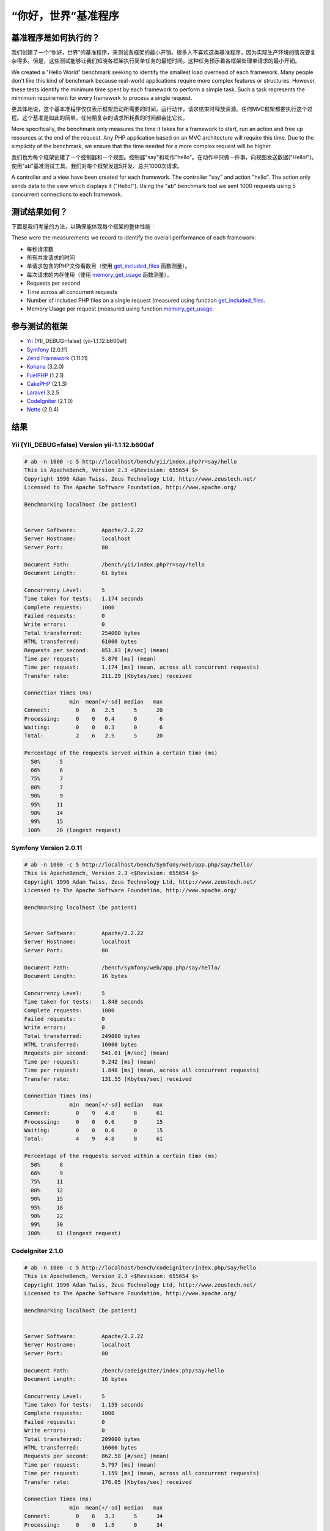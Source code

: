 “你好，世界”基准程序
=====================

基准程序是如何执行的？
----------------------------------
我们创建了一个“你好，世界”的基准程序，来测试各框架的最小开销。很多人不喜欢这类基准程序，因为实际生产环境的情况要复杂得多。但是，这些测试能够让我们知晓各框架执行简单任务的最短时间。这种任务预示着各框架处理单请求的最小开销。

We created a "Hello World" benchmark seeking to identify the smallest load overhead of each framework. Many people don't like this kind of benchmark because real-world applications require more complex features or structures. However, these tests identify the minimum time spent by each framework to perform a simple task. Such a task represents the mimimum requirement for every framework to process a single request.

更具体地说，这个基本准程序仅仅表示框架启动所需要的时间，运行动作，请求结束时释放资源。任何MVC框架都要执行这个过程。这个基准是如此的简单，任何稍复杂的请求所耗费的时间都会比它长。

More specifically, the benchmark only measures the time it takes for a framework to start, run an action and free up resources at the end of the request. Any PHP application based on an MVC architecture will require this time. Due to the simplicity of the benchmark, we ensure that the time needed for a more complex request will be higher.

我们也为每个框架创建了一个控制器和一个视图。控制器"say"和动作"hello"。在动作中只做一件事，向视图发送数据("Hello!")。使用"ab"基准测试工具，我们对每个框架发送5并发、总共1000次请求。

A controller and a view have been created for each framework. The controller "say" and action "hello". The action only sends data to the view which displays it ("Hello!"). Using the "ab" benchmark tool we sent 1000 requests using 5 concurrent connections to each framework.

测试结果如何？
--------------------------------
下面是我们考量的方法，以确保能体现每个框架的整体性能：

These were the measurements we record to identify the overall performance of each framework:

* 每秒请求数
* 所有并发请求的时间
* 单请求包含的PHP文你看数目（使用 get_included_files_ 函数测量）。
* 每次请求的内存使用（使用 memory_get_usage_ 函数测量）。

* Requests per second
* Time across all concurrent requests
* Number of included PHP files on a single request (measured using function get_included_files_.
* Memory Usage per request (measured using function memory_get_usage_.

参与测试的框架
-----------------------
* Yii_ (YII_DEBUG=false) (yii-1.1.12.b600af)
* Symfony_ (2.0.11)
* `Zend Framework`_ (1.11.11)
* Kohana_ (3.2.0)
* FuelPHP_ (1.2.1)
* CakePHP_ (2.1.3)
* Laravel_ 3.2.5
* CodeIgniter_ (2.1.0)
* Nette_ (2.0.4)

结果
-------

Yii (YII_DEBUG=false) Version yii-1.1.12.b600af
^^^^^^^^^^^^^^^^^^^^^^^^^^^^^^^^^^^^^^^^^^^^^^^


.. code-block:: php

	# ab -n 1000 -c 5 http://localhost/bench/yii/index.php?r=say/hello
	This is ApacheBench, Version 2.3 <$Revision: 655654 $>
	Copyright 1996 Adam Twiss, Zeus Technology Ltd, http://www.zeustech.net/
	Licensed to The Apache Software Foundation, http://www.apache.org/

	Benchmarking localhost (be patient)


	Server Software:        Apache/2.2.22
	Server Hostname:        localhost
	Server Port:            80

	Document Path:          /bench/yii/index.php?r=say/hello
	Document Length:        61 bytes

	Concurrency Level:      5
	Time taken for tests:   1.174 seconds
	Complete requests:      1000
	Failed requests:        0
	Write errors:           0
	Total transferred:      254000 bytes
	HTML transferred:       61000 bytes
	Requests per second:    851.83 [#/sec] (mean)
	Time per request:       5.870 [ms] (mean)
	Time per request:       1.174 [ms] (mean, across all concurrent requests)
	Transfer rate:          211.29 [Kbytes/sec] received

	Connection Times (ms)
	              min  mean[+/-sd] median   max
	Connect:        0    6   2.5      5      20
	Processing:     0    0   0.4      0       6
	Waiting:        0    0   0.3      0       6
	Total:          2    6   2.5      5      20

	Percentage of the requests served within a certain time (ms)
	  50%      5
	  66%      6
	  75%      7
	  80%      7
	  90%      9
	  95%     11
	  98%     14
	  99%     15
	 100%     20 (longest request)

Symfony Version 2.0.11
^^^^^^^^^^^^^^^^^^^^^^

.. code-block:: php

	# ab -n 1000 -c 5 http://localhost/bench/Symfony/web/app.php/say/hello/
	This is ApacheBench, Version 2.3 <$Revision: 655654 $>
	Copyright 1996 Adam Twiss, Zeus Technology Ltd, http://www.zeustech.net/
	Licensed to The Apache Software Foundation, http://www.apache.org/

	Benchmarking localhost (be patient)


	Server Software:        Apache/2.2.22
	Server Hostname:        localhost
	Server Port:            80

	Document Path:          /bench/Symfony/web/app.php/say/hello/
	Document Length:        16 bytes

	Concurrency Level:      5
	Time taken for tests:   1.848 seconds
	Complete requests:      1000
	Failed requests:        0
	Write errors:           0
	Total transferred:      249000 bytes
	HTML transferred:       16000 bytes
	Requests per second:    541.01 [#/sec] (mean)
	Time per request:       9.242 [ms] (mean)
	Time per request:       1.848 [ms] (mean, across all concurrent requests)
	Transfer rate:          131.55 [Kbytes/sec] received

	Connection Times (ms)
	              min  mean[+/-sd] median   max
	Connect:        0    9   4.8      8      61
	Processing:     0    0   0.6      0      15
	Waiting:        0    0   0.6      0      15
	Total:          4    9   4.8      8      61

	Percentage of the requests served within a certain time (ms)
	  50%      8
	  66%      9
	  75%     11
	  80%     12
	  90%     15
	  95%     18
	  98%     22
	  99%     30
	 100%     61 (longest request)

CodeIgniter 2.1.0
^^^^^^^^^^^^^^^^^


.. code-block:: php

	# ab -n 1000 -c 5 http://localhost/bench/codeigniter/index.php/say/hello
	This is ApacheBench, Version 2.3 <$Revision: 655654 $>
	Copyright 1996 Adam Twiss, Zeus Technology Ltd, http://www.zeustech.net/
	Licensed to The Apache Software Foundation, http://www.apache.org/

	Benchmarking localhost (be patient)


	Server Software:        Apache/2.2.22
	Server Hostname:        localhost
	Server Port:            80

	Document Path:          /bench/codeigniter/index.php/say/hello
	Document Length:        16 bytes

	Concurrency Level:      5
	Time taken for tests:   1.159 seconds
	Complete requests:      1000
	Failed requests:        0
	Write errors:           0
	Total transferred:      209000 bytes
	HTML transferred:       16000 bytes
	Requests per second:    862.58 [#/sec] (mean)
	Time per request:       5.797 [ms] (mean)
	Time per request:       1.159 [ms] (mean, across all concurrent requests)
	Transfer rate:          176.05 [Kbytes/sec] received

	Connection Times (ms)
	              min  mean[+/-sd] median   max
	Connect:        0    6   3.3      5      34
	Processing:     0    0   1.5      0      34
	Waiting:        0    0   1.5      0      34
	Total:          2    6   3.5      5      35

	Percentage of the requests served within a certain time (ms)
	  50%      5
	  66%      6
	  75%      6
	  80%      7
	  90%      8
	  95%     12
	  98%     17
	  99%     24
	 100%     35 (longest request)


Kohana 3.2.0
^^^^^^^^^^^^

.. code-block:: php

	# ab -n 1000 -c 5 http://localhost/bench/kohana/index.php/say/hello
	This is ApacheBench, Version 2.3 <$Revision: 655654 $>
	Copyright 1996 Adam Twiss, Zeus Technology Ltd, http://www.zeustech.net/
	Licensed to The Apache Software Foundation, http://www.apache.org/

	Benchmarking localhost (be patient)


	Server Software:        Apache/2.2.22
	Server Hostname:        localhost
	Server Port:            80

	Document Path:          /bench/kohana/index.php/say/hello
	Document Length:        15 bytes

	Concurrency Level:      5
	Time taken for tests:   1.375 seconds
	Complete requests:      1000
	Failed requests:        0
	Write errors:           0
	Total transferred:      223000 bytes
	HTML transferred:       15000 bytes
	Requests per second:    727.07 [#/sec] (mean)
	Time per request:       6.877 [ms] (mean)
	Time per request:       1.375 [ms] (mean, across all concurrent requests)
	Transfer rate:          158.34 [Kbytes/sec] received

	Connection Times (ms)
	              min  mean[+/-sd] median   max
	Connect:        0    7   3.3      6      37
	Processing:     0    0   0.6      0      10
	Waiting:        0    0   0.4      0       6
	Total:          3    7   3.3      6      37

	Percentage of the requests served within a certain time (ms)
	  50%      6
	  66%      7
	  75%      8
	  80%      8
	  90%     10
	  95%     13
	  98%     16
	  99%     20
	 100%     37 (longest request)


Fuel 1.2.1
^^^^^^^^^^

.. code-block:: php

	# ab -n 1000 -c 5 http://localhost/bench/fuel/say/hello
	This is ApacheBench, Version 2.3 <$Revision: 655654 $>
	Copyright 1996 Adam Twiss, Zeus Technology Ltd, http://www.zeustech.net/
	Licensed to The Apache Software Foundation, http://www.apache.org/

	Benchmarking localhost (be patient)


	Server Software:        Apache/2.2.22
	Server Hostname:        localhost
	Server Port:            80

	Document Path:          /bench/fuel/public/say/hello
	Document Length:        16 bytes

	Concurrency Level:      5
	Time taken for tests:   1.759 seconds
	Complete requests:      1000
	Failed requests:        0
	Write errors:           0
	Total transferred:      209000 bytes
	HTML transferred:       16000 bytes
	Requests per second:    568.41 [#/sec] (mean)
	Time per request:       8.796 [ms] (mean)
	Time per request:       1.759 [ms] (mean, across all concurrent requests)
	Transfer rate:          116.01 [Kbytes/sec] received

	Connection Times (ms)
	              min  mean[+/-sd] median   max
	Connect:        0    9   4.3      8      51
	Processing:     0    0   1.3      0      34
	Waiting:        0    0   1.3      0      34
	Total:          4    9   4.4      8      51

	Percentage of the requests served within a certain time (ms)
	  50%      8
	  66%      9
	  75%     10
	  80%     11
	  90%     13
	  95%     17
	  98%     22
	  99%     26
	 100%     51 (longest request)

Cake 2.1.3
^^^^^^^^^^

.. code-block:: php

	# ab -n 10 -c 5 http://localhost/bench/cake/say/hello
	This is ApacheBench, Version 2.3 <$Revision: 655654 $>
	Copyright 1996 Adam Twiss, Zeus Technology Ltd, http://www.zeustech.net/
	Licensed to The Apache Software Foundation, http://www.apache.org/

	Benchmarking localhost (be patient).....done


	Server Software:        Apache/2.2.22
	Server Hostname:        localhost
	Server Port:            80

	Document Path:          /bench/cake/say/hello
	Document Length:        16 bytes

	Concurrency Level:      5
	Time taken for tests:   30.051 seconds
	Complete requests:      10
	Failed requests:        0
	Write errors:           0
	Total transferred:      1680 bytes
	HTML transferred:       160 bytes
	Requests per second:    0.33 [#/sec] (mean)
	Time per request:       15025.635 [ms] (mean)
	Time per request:       3005.127 [ms] (mean, across all concurrent requests)
	Transfer rate:          0.05 [Kbytes/sec] received

	Connection Times (ms)
	              min  mean[+/-sd] median   max
	Connect:        0    2   3.6      0      11
	Processing: 15009 15020   9.8  15019   15040
	Waiting:        9   21   7.9     25      33
	Total:      15009 15022   8.9  15021   15040

	Percentage of the requests served within a certain time (ms)
	  50%  15021
	  66%  15024
	  75%  15024
	  80%  15032
	  90%  15040
	  95%  15040
	  98%  15040
	  99%  15040
	 100%  15040 (longest request)

Zend Framework 1.11.11
^^^^^^^^^^^^^^^^^^^^^^

.. code-block:: php

	# ab -n 10 -c 5 http://localhost/bench/zendfw/public/say/hello
	This is ApacheBench, Version 2.3 <$Revision: 655654 $>
	Copyright 1996 Adam Twiss, Zeus Technology Ltd, http://www.zeustech.net/
	Licensed to The Apache Software Foundation, http://www.apache.org/

	Benchmarking localhost (be patient)


	Server Software:        Apache/2.2.22
	Server Hostname:        localhost
	Server Port:            80

	Document Path:          /bench/zendfw/public/say/hello
	Document Length:        16 bytes

	Concurrency Level:      5
	Time taken for tests:   3.086 seconds
	Complete requests:      1000
	Failed requests:        0
	Write errors:           0
	Total transferred:      209000 bytes
	HTML transferred:       16000 bytes
	Requests per second:    324.02 [#/sec] (mean)
	Time per request:       15.431 [ms] (mean)
	Time per request:       3.086 [ms] (mean, across all concurrent requests)
	Transfer rate:          66.13 [Kbytes/sec] received

	Connection Times (ms)
	              min  mean[+/-sd] median   max
	Connect:        0   15   6.1     14      61
	Processing:     0    0   1.7      0      37
	Waiting:        0    0   1.7      0      36
	Total:          8   15   6.1     14      61

	Percentage of the requests served within a certain time (ms)
	  50%     14
	  66%     16
	  75%     17
	  80%     18
	  90%     23
	  95%     27
	  98%     33
	  99%     37
	 100%     61 (longest request)

Laravel 3.2.5
^^^^^^^^^^^^^

.. code-block:: php

	This is ApacheBench, Version 2.3 <$Revision: 655654 $>
	Copyright 1996 Adam Twiss, Zeus Technology Ltd, http://www.zeustech.net/
	Licensed to The Apache Software Foundation, http://www.apache.org/

	Benchmarking localhost (be patient)


	Server Software:        Apache/2.2.22
	Server Hostname:        localhost
	Server Port:            80

	Document Path:          /bench/laravel/public/say/hello
	Document Length:        15 bytes

	Concurrency Level:      5
	Time taken for tests:   2.353 seconds
	Complete requests:      1000
	Failed requests:        0
	Write errors:           0
	Total transferred:      831190 bytes
	HTML transferred:       15000 bytes
	Requests per second:    424.97 [#/sec] (mean)
	Time per request:       11.765 [ms] (mean)
	Time per request:       2.353 [ms] (mean, across all concurrent requests)
	Transfer rate:          344.96 [Kbytes/sec] received

	Connection Times (ms)
	              min  mean[+/-sd] median   max
	Connect:        0   12   5.6     10      56
	Processing:     0    0   0.6      0      10
	Waiting:        0    0   0.5      0      10
	Total:          5   12   5.6     10      56

	Percentage of the requests served within a certain time (ms)
	  50%     10
	  66%     12
	  75%     13
	  80%     15
	  90%     18
	  95%     22
	  98%     29
	  99%     36
	 100%     56 (longest request)

Nette 2.0.4
^^^^^^^^^^^

.. code-block:: php

	# ab -n 1000 -c 5 http://localhost/bench/nette/www/index.php

	This is ApacheBench, Version 2.3 <$Revision: 655654 $>
	Copyright 1996 Adam Twiss, Zeus Technology Ltd, http://www.zeustech.net/
	Licensed to The Apache Software Foundation, http://www.apache.org/

	Benchmarking localhost (be patient)


	Server Software:        Apache/2.2.22
	Server Hostname:        localhost
	Server Port:            80

	Document Path:          /bench/helloworld/nette/www/index.php
	Document Length:        205 bytes

	Concurrency Level:      5
	Time taken for tests:   3.569 seconds
	Complete requests:      1000
	Failed requests:        0
	Write errors:           0
	Total transferred:      448000 bytes
	HTML transferred:       205000 bytes
	Requests per second:    280.18 [#/sec] (mean)
	Time per request:       17.846 [ms] (mean)
	Time per request:       3.569 [ms] (mean, across all concurrent requests)
	Transfer rate:          122.58 [Kbytes/sec] received

	Connection Times (ms)
	              min  mean[+/-sd] median   max
	Connect:        0   18   6.6     16      63
	Processing:     0    0   1.0      0      20
	Waiting:        0    0   1.0      0      20
	Total:          9   18   6.6     16      63

	Percentage of the requests served within a certain time (ms)
	  50%     16
	  66%     19
	  75%     20
	  80%     22
	  90%     27
	  95%     31
	  98%     37
	  99%     39
	 100%     63 (longest request)


Phalcon Version 0.5.0
^^^^^^^^^^^^^^^^^^^^^

.. code-block:: php

	# ab -n 1000 -c 5 http://localhost/bench/phalcon/index.php?_url=/say/hello
	This is ApacheBench, Version 2.3 <$Revision: 655654 $>
	Copyright 1996 Adam Twiss, Zeus Technology Ltd, http://www.zeustech.net/
	Licensed to The Apache Software Foundation, http://www.apache.org/

	Benchmarking localhost (be patient)


	Server Software:        Apache/2.2.22
	Server Hostname:        localhost
	Server Port:            80

	Document Path:          /bench/phalcon/index.php?_url=/say/hello
	Document Length:        16 bytes

	Concurrency Level:      5
	Time taken for tests:   0.419 seconds
	Complete requests:      1000
	Failed requests:        0
	Write errors:           0
	Total transferred:      209000 bytes
	HTML transferred:       16000 bytes
	Requests per second:    2386.74 [#/sec] (mean)
	Time per request:       2.095 [ms] (mean)
	Time per request:       0.419 [ms] (mean, across all concurrent requests)
	Transfer rate:          487.14 [Kbytes/sec] received

	Connection Times (ms)
	              min  mean[+/-sd] median   max
	Connect:        0    2   1.1      2      17
	Processing:     0    0   0.1      0       3
	Waiting:        0    0   0.1      0       2
	Total:          1    2   1.1      2      17

	Percentage of the requests served within a certain time (ms)
	  50%      2
	  66%      2
	  75%      2
	  80%      2
	  90%      3
	  95%      4
	  98%      5
	  99%      7
	 100%     17 (longest request)


图表
^^^^^^

第一张图表显示每个框架每秒处理的请求数。每二张图显示处理所有并发请求的平均时间。

The first graph shows how many requests per second each framework was able to accept. The second shows the average time across all concurrent requests.


.. raw:: html

	<script type="text/javascript" src="https://www.google.com/jsapi"></script>
	<script type="text/javascript">
		google.load("visualization", "1", {packages:["corechart"]});
		google.setOnLoadCallback(drawChart);

		function drawChart() {

			var data = new google.visualization.DataTable();
			data.addColumn('string', 'Framework');
			data.addColumn('number', 'Requests per second');
			data.addRows([
				['Nette', 280.18],
				['Zend', 324.02],
				['Laravel', 424.97],
				['Symfony', 541.01],
				['Fuel', 568.41],
				['Kohana', 727.07],
				['Yii', 762.55],
				['CodeIgniter', 862.58],
				['Phalcon', 2386.74]
			]);

			var options = {
				title: 'Framework / Requests per second (#/sec) [more is better]',
				colors: ['#3366CC'],
				animation: {
					duration: 0.5
				},
				fontSize: 12,
				chartArea: {
					width: '600px'
				}
			};

			var chart = new google.visualization.ColumnChart(document.getElementById('rps_div'));
			chart.draw(data, options);

			var data = new google.visualization.DataTable();
			data.addColumn('string', 'Framework');
			data.addColumn('number', 'Time per Request');
			data.addRows([
				['Nette', 3.569],
				['Zend', 3.086],
				['Laravel', 2.353],
				['Symfony', 1.848],
				['Fuel', 1.759],
				['Kohana', 1.375],
				['Yii', 1.174],
				['CodeIgniter', 1.159],
				['Phalcon', 0.419]
			]);

			var options = {
				title: 'Framework / Time per Request (mean, across all concurrent requests) [less is better]',
				colors: ['#3366CC'],
				fontSize: 11
			};

			var chart = new google.visualization.ColumnChart(document.getElementById('tpr_div'));
			chart.draw(data, options);

			var data = new google.visualization.DataTable();
			data.addColumn('string', 'Framework');
			data.addColumn('number', 'Memory Usage (MB)');
			data.addRows([
				['Nette', 3.5],
				['Zend', 1.75],
                ['Symfony', 1.5],
                ['Yii', 1.5],
                ['Laravel', 1.25],
				['Kohana', 1.25],
				['CodeIgniter', 1.1],
				['Fuel', 1.0],
				['Phalcon', 0.75]
			]);

			var options = {
				title: 'Framework / Memory Usage (mean, megabytes per request) [less is better]',
				colors: ['#3366CC'],
				fontSize: 11
			};

			var chart = new google.visualization.ColumnChart(document.getElementById('mpr_div'));
			chart.draw(data, options);

			var data = new google.visualization.DataTable();
			data.addColumn('string', 'Framework');
			data.addColumn('number', 'Number of included PHP files');
			data.addRows([
                ['Zend', 66],
                ['Laravel', 46],
                ['Kohana', 46],
                ['Fuel', 30],
				['Yii', 27],
				['CodeIgniter', 23],
				['Symfony', 18],
				['Nette', 7],
				['Phalcon', 4]
			]);

			var options = {
				title: 'Framework / Number of included PHP files (mean, number on a single request) [less is better]',
				colors: ['#3366CC'],
				fontSize: 11
			};

			var chart = new google.visualization.ColumnChart(document.getElementById('nfi_div'));
			chart.draw(data, options);

		}
	</script>
	<div align="center">
		<div id="rps_div" style="width: 600px; height: 400px; position: relative; "><iframe name="Drawing_Frame_31166" id="Drawing_Frame_31166" width="600" height="400" frameborder="0" scrolling="no" marginheight="0" marginwidth="0"></iframe><div></div></div>
		<div id="tpr_div" style="width: 600px; height: 400px; position: relative; "><iframe name="Drawing_Frame_89467" id="Drawing_Frame_89467" width="600" height="400" frameborder="0" scrolling="no" marginheight="0" marginwidth="0"></iframe><div></div></div>
		<div id="nfi_div" style="width: 600px; height: 400px; position: relative; "><iframe name="Drawing_Frame_49746" id="Drawing_Frame_49746" width="600" height="400" frameborder="0" scrolling="no" marginheight="0" marginwidth="0"></iframe><div></div></div>
		<div id="mpr_div" style="width: 600px; height: 400px; position: relative; "><iframe name="Drawing_Frame_77939" id="Drawing_Frame_77939" width="600" height="400" frameborder="0" scrolling="no" marginheight="0" marginwidth="0"></iframe><div></div></div>
	</div>

总结
----------
Phalcon是编译好的C-扩展，因为这个特性，在这些基准测试中，它的性能表现远优于其他框架。

The compiled nature of Phalcon offers extraordinary performance that outperforms all other frameworks measured in these benchmarks.

.. _get_included_files: http://www.php.net/manual/en/function.get-included-files.php
.. _memory_get_usage: http://php.net/manual/en/function.memory-get-usage.php
.. _Yii: http://www.yiiframework.com/
.. _Symfony: http://symfony.com/
.. _CodeIgniter: http://codeigniter.com/
.. _Kohana: http://kohanaframework.org/index
.. _FuelPHP: http://fuelphp.com/
.. _CakePHP: http://cakephp.org/
.. _Laravel: http://www.laravel.com/
.. _Zend Framework: http://framework.zend.com
.. _Nette: http://nette.org/

